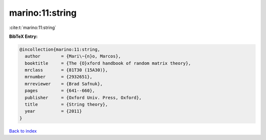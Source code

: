 marino:11:string
================

:cite:t:`marino:11:string`

**BibTeX Entry:**

.. code-block:: bibtex

   @incollection{marino:11:string,
     author        = {Mari\~{n}o, Marcos},
     booktitle     = {The {O}xford handbook of random matrix theory},
     mrclass       = {81T30 (15A30)},
     mrnumber      = {2932651},
     mrreviewer    = {Brad Safnuk},
     pages         = {641--660},
     publisher     = {Oxford Univ. Press, Oxford},
     title         = {String theory},
     year          = {2011}
   }

`Back to index <../By-Cite-Keys.rst>`_
